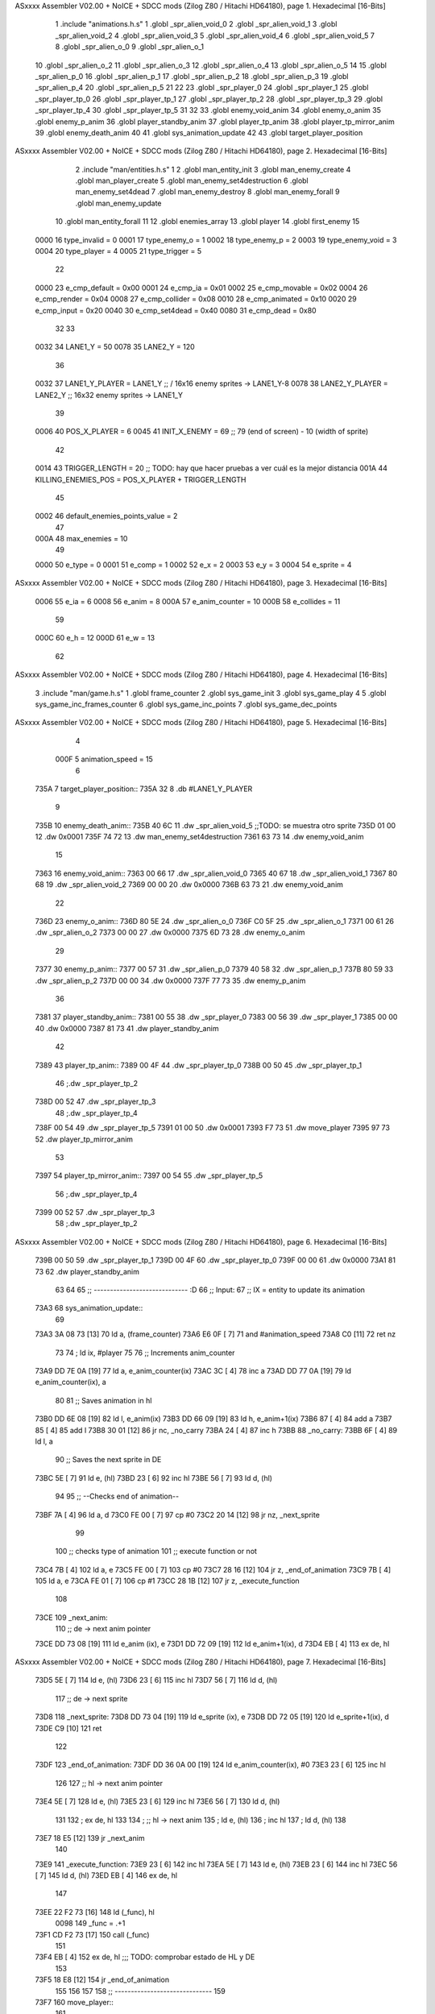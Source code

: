 ASxxxx Assembler V02.00 + NoICE + SDCC mods  (Zilog Z80 / Hitachi HD64180), page 1.
Hexadecimal [16-Bits]



                              1 .include "animations.h.s"
                              1 .globl _spr_alien_void_0
                              2 .globl _spr_alien_void_1
                              3 .globl _spr_alien_void_2
                              4 .globl _spr_alien_void_3
                              5 .globl _spr_alien_void_4
                              6 .globl _spr_alien_void_5
                              7 
                              8 .globl _spr_alien_o_0
                              9 .globl _spr_alien_o_1
                             10 .globl _spr_alien_o_2
                             11 .globl _spr_alien_o_3
                             12 .globl _spr_alien_o_4
                             13 .globl _spr_alien_o_5
                             14 
                             15 .globl _spr_alien_p_0
                             16 .globl _spr_alien_p_1
                             17 .globl _spr_alien_p_2
                             18 .globl _spr_alien_p_3
                             19 .globl _spr_alien_p_4
                             20 .globl _spr_alien_p_5
                             21 
                             22 
                             23 .globl _spr_player_0
                             24 .globl _spr_player_1
                             25 .globl _spr_player_tp_0
                             26 .globl _spr_player_tp_1
                             27 .globl _spr_player_tp_2
                             28 .globl _spr_player_tp_3
                             29 .globl _spr_player_tp_4
                             30 .globl _spr_player_tp_5
                             31 
                             32 
                             33 .globl enemy_void_anim
                             34 .globl enemy_o_anim
                             35 .globl enemy_p_anim
                             36 .globl player_standby_anim
                             37 .globl player_tp_anim
                             38 .globl player_tp_mirror_anim
                             39 .globl enemy_death_anim
                             40 
                             41 .globl sys_animation_update
                             42 
                             43 .globl target_player_position
ASxxxx Assembler V02.00 + NoICE + SDCC mods  (Zilog Z80 / Hitachi HD64180), page 2.
Hexadecimal [16-Bits]



                              2 .include "man/entities.h.s"
                              1 
                              2 .globl man_entity_init
                              3 .globl man_enemy_create
                              4 .globl man_player_create
                              5 .globl man_enemy_set4destruction
                              6 .globl man_enemy_set4dead
                              7 .globl man_enemy_destroy
                              8 .globl man_enemy_forall
                              9 .globl man_enemy_update
                             10 .globl man_entity_forall
                             11 
                             12 .globl enemies_array
                             13 .globl player
                             14 .globl first_enemy
                             15 
                     0000    16 type_invalid    =   0
                     0001    17 type_enemy_o    =   1
                     0002    18 type_enemy_p    =   2
                     0003    19 type_enemy_void =   3
                     0004    20 type_player     =   4
                     0005    21 type_trigger    =   5
                             22 
                     0000    23 e_cmp_default   =   0x00
                     0001    24 e_cmp_ia        =   0x01
                     0002    25 e_cmp_movable   =   0x02
                     0004    26 e_cmp_render    =   0x04
                     0008    27 e_cmp_collider  =   0x08
                     0010    28 e_cmp_animated  =   0x10
                     0020    29 e_cmp_input     =   0x20
                     0040    30 e_cmp_set4dead  =   0x40
                     0080    31 e_cmp_dead      =   0x80
                             32 
                             33 
                     0032    34 LANE1_Y = 50
                     0078    35 LANE2_Y = 120
                             36 
                     0032    37 LANE1_Y_PLAYER = LANE1_Y ;; / 16x16 enemy sprites -> LANE1_Y-8
                     0078    38 LANE2_Y_PLAYER = LANE2_Y ;; \ 16x32 enemy sprites -> LANE1_Y
                             39 
                     0006    40 POS_X_PLAYER = 6
                     0045    41 INIT_X_ENEMY = 69 ;; 79 (end of screen) - 10 (width of sprite)
                             42 
                     0014    43 TRIGGER_LENGTH = 20 ;; TODO: hay que hacer pruebas a ver cuál es la mejor distancia
                     001A    44 KILLING_ENEMIES_POS = POS_X_PLAYER + TRIGGER_LENGTH
                             45 
                     0002    46 default_enemies_points_value = 2
                             47 
                     000A    48 max_enemies = 10
                             49 
                     0000    50 e_type = 0
                     0001    51 e_comp = 1
                     0002    52 e_x = 2
                     0003    53 e_y = 3
                     0004    54 e_sprite = 4
ASxxxx Assembler V02.00 + NoICE + SDCC mods  (Zilog Z80 / Hitachi HD64180), page 3.
Hexadecimal [16-Bits]



                     0006    55 e_ia = 6
                     0008    56 e_anim = 8
                     000A    57 e_anim_counter = 10
                     000B    58 e_collides = 11
                             59 
                     000C    60 e_h = 12
                     000D    61 e_w = 13
                             62 
ASxxxx Assembler V02.00 + NoICE + SDCC mods  (Zilog Z80 / Hitachi HD64180), page 4.
Hexadecimal [16-Bits]



                              3 .include "man/game.h.s"
                              1 .globl frame_counter
                              2 .globl sys_game_init
                              3 .globl sys_game_play
                              4 
                              5 .globl sys_game_inc_frames_counter
                              6 .globl sys_game_inc_points
                              7 .globl sys_game_dec_points
ASxxxx Assembler V02.00 + NoICE + SDCC mods  (Zilog Z80 / Hitachi HD64180), page 5.
Hexadecimal [16-Bits]



                              4 
                     000F     5 animation_speed = 15
                              6 
   735A                       7 target_player_position::
   735A 32                    8     .db #LANE1_Y_PLAYER
                              9 
   735B                      10 enemy_death_anim::
   735B 40 6C                11     .dw _spr_alien_void_5 ;;TODO: se muestra otro sprite
   735D 01 00                12     .dw 0x0001
   735F 74 72                13     .dw man_enemy_set4destruction
   7361 63 73                14     .dw enemy_void_anim
                             15 
   7363                      16 enemy_void_anim::
   7363 00 66                17     .dw _spr_alien_void_0
   7365 40 67                18     .dw _spr_alien_void_1
   7367 80 68                19     .dw _spr_alien_void_2
   7369 00 00                20     .dw 0x0000
   736B 63 73                21     .dw enemy_void_anim
                             22 
   736D                      23 enemy_o_anim::
   736D 80 5E                24     .dw _spr_alien_o_0
   736F C0 5F                25     .dw _spr_alien_o_1
   7371 00 61                26     .dw _spr_alien_o_2
   7373 00 00                27     .dw 0x0000
   7375 6D 73                28     .dw enemy_o_anim
                             29 
   7377                      30 enemy_p_anim::
   7377 00 57                31     .dw _spr_alien_p_0
   7379 40 58                32     .dw _spr_alien_p_1
   737B 80 59                33     .dw _spr_alien_p_2
   737D 00 00                34     .dw 0x0000
   737F 77 73                35     .dw enemy_p_anim
                             36 
   7381                      37 player_standby_anim::
   7381 00 55                38     .dw _spr_player_0
   7383 00 56                39     .dw _spr_player_1
   7385 00 00                40     .dw 0x0000
   7387 81 73                41     .dw player_standby_anim
                             42 
   7389                      43 player_tp_anim::
   7389 00 4F                44     .dw _spr_player_tp_0
   738B 00 50                45     .dw _spr_player_tp_1
                             46     ;.dw _spr_player_tp_2
   738D 00 52                47     .dw _spr_player_tp_3
                             48     ;.dw _spr_player_tp_4
   738F 00 54                49     .dw _spr_player_tp_5
   7391 01 00                50     .dw 0x0001
   7393 F7 73                51     .dw move_player
   7395 97 73                52     .dw player_tp_mirror_anim
                             53 
   7397                      54 player_tp_mirror_anim::
   7397 00 54                55     .dw _spr_player_tp_5
                             56     ;.dw _spr_player_tp_4
   7399 00 52                57     .dw _spr_player_tp_3
                             58     ;.dw _spr_player_tp_2
ASxxxx Assembler V02.00 + NoICE + SDCC mods  (Zilog Z80 / Hitachi HD64180), page 6.
Hexadecimal [16-Bits]



   739B 00 50                59     .dw _spr_player_tp_1
   739D 00 4F                60     .dw _spr_player_tp_0
   739F 00 00                61     .dw 0x0000
   73A1 81 73                62     .dw player_standby_anim
                             63 
                             64 
                             65 ;; ----------------------------- :D
                             66 ;; Input:
                             67 ;;      IX = entity to update its animation
   73A3                      68 sys_animation_update::
                             69 
   73A3 3A 08 73      [13]   70     ld      a, (frame_counter)
   73A6 E6 0F         [ 7]   71     and     #animation_speed
   73A8 C0            [11]   72     ret nz
                             73 
                             74     ; ld ix, #player
                             75 
                             76     ;; Increments anim_counter
   73A9 DD 7E 0A      [19]   77     ld a, e_anim_counter(ix)
   73AC 3C            [ 4]   78     inc a
   73AD DD 77 0A      [19]   79     ld e_anim_counter(ix), a
                             80 
                             81     ;; Saves animation in hl
   73B0 DD 6E 08      [19]   82     ld l, e_anim(ix)
   73B3 DD 66 09      [19]   83     ld h, e_anim+1(ix)
   73B6 87            [ 4]   84     add a
   73B7 85            [ 4]   85     add l
   73B8 30 01         [12]   86     jr nc, _no_carry
   73BA 24            [ 4]   87     inc h
   73BB                      88  _no_carry:
   73BB 6F            [ 4]   89     ld l, a
                             90     ;; Saves the next sprite in DE
   73BC 5E            [ 7]   91     ld e, (hl)
   73BD 23            [ 6]   92     inc hl
   73BE 56            [ 7]   93     ld d, (hl)
                             94 
                             95     ;; --Checks end of animation--
   73BF 7A            [ 4]   96     ld a, d
   73C0 FE 00         [ 7]   97     cp #0
   73C2 20 14         [12]   98     jr nz, _next_sprite
                             99 
                            100     ;; checks type of animation
                            101     ;; execute function or not
   73C4 7B            [ 4]  102     ld a, e
   73C5 FE 00         [ 7]  103     cp #0
   73C7 28 16         [12]  104     jr z, _end_of_animation
   73C9 7B            [ 4]  105     ld a, e
   73CA FE 01         [ 7]  106     cp #1
   73CC 28 1B         [12]  107     jr z, _execute_function
                            108 
   73CE                     109  _next_anim:
                            110     ;; de -> next anim pointer
   73CE DD 73 08      [19]  111     ld e_anim  (ix), e
   73D1 DD 72 09      [19]  112     ld e_anim+1(ix), d
   73D4 EB            [ 4]  113     ex de, hl
ASxxxx Assembler V02.00 + NoICE + SDCC mods  (Zilog Z80 / Hitachi HD64180), page 7.
Hexadecimal [16-Bits]



   73D5 5E            [ 7]  114     ld e, (hl)
   73D6 23            [ 6]  115     inc hl
   73D7 56            [ 7]  116     ld d, (hl)
                            117     ;; de -> next sprite
   73D8                     118  _next_sprite:
   73D8 DD 73 04      [19]  119     ld e_sprite  (ix), e
   73DB DD 72 05      [19]  120     ld e_sprite+1(ix), d
   73DE C9            [10]  121     ret
                            122 
   73DF                     123  _end_of_animation:
   73DF DD 36 0A 00   [19]  124     ld e_anim_counter(ix), #0
   73E3 23            [ 6]  125     inc hl
                            126 
                            127     ;; hl -> next anim pointer
   73E4 5E            [ 7]  128     ld e, (hl)
   73E5 23            [ 6]  129     inc hl
   73E6 56            [ 7]  130     ld d, (hl)
                            131 
                            132     ; ex de, hl
                            133 
                            134     ; ;; hl -> next anim
                            135     ; ld e, (hl)
                            136     ; inc hl
                            137     ; ld d, (hl)
                            138 
   73E7 18 E5         [12]  139     jr _next_anim
                            140 
   73E9                     141  _execute_function:
   73E9 23            [ 6]  142     inc hl
   73EA 5E            [ 7]  143     ld e, (hl)
   73EB 23            [ 6]  144     inc hl
   73EC 56            [ 7]  145     ld d, (hl)
   73ED EB            [ 4]  146     ex de, hl
                            147     
   73EE 22 F2 73      [16]  148     ld (_func), hl
                     0098   149     _func = .+1
   73F1 CD F2 73      [17]  150     call (_func)
                            151 
   73F4 EB            [ 4]  152     ex  de, hl ;;; TODO: comprobar estado de HL y DE
                            153 
   73F5 18 E8         [12]  154     jr _end_of_animation
                            155 
                            156 
                            157 
                            158 ;; ------------------------------
                            159 
   73F7                     160 move_player::
                            161     
   73F7 3A 5A 73      [13]  162     ld a, (target_player_position)
   73FA DD 77 03      [19]  163     ld e_y(ix), a
   73FD C9            [10]  164     ret 
                            165 
